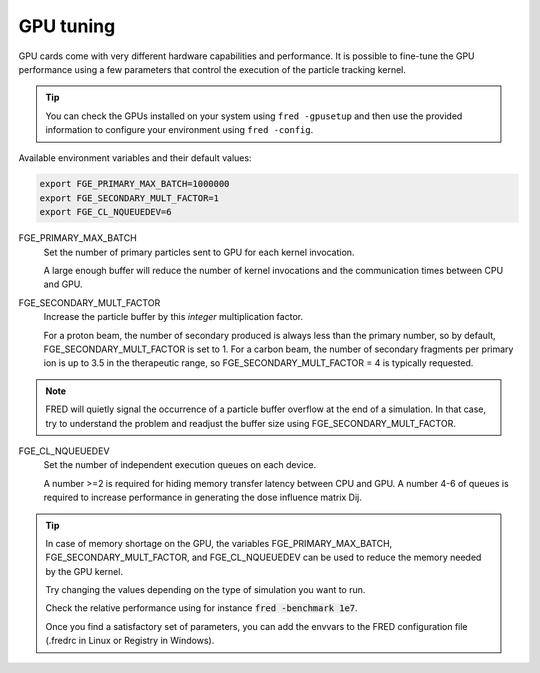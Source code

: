 GPU tuning
=================================

GPU cards come with very different hardware capabilities and performance. It is possible to fine-tune the GPU performance using a few parameters that control the execution of the particle tracking kernel.

.. tip::

    You can check the GPUs installed on your system using ``fred -gpusetup`` 
    and then use the provided information to configure your environment using ``fred -config``.



Available environment variables and their default values:

.. code-block:: bash

    export FGE_PRIMARY_MAX_BATCH=1000000
    export FGE_SECONDARY_MULT_FACTOR=1
    export FGE_CL_NQUEUEDEV=6


.. index::  ! FGE_PRIMARY_MAX_BATCH

FGE_PRIMARY_MAX_BATCH
    Set the number of primary particles sent to GPU for each kernel invocation.

    A large enough buffer will reduce the number of kernel invocations and the communication times between CPU and GPU.

.. index::  ! FGE_SECONDARY_MULT_FACTOR

FGE_SECONDARY_MULT_FACTOR
    Increase the particle buffer by this *integer* multiplication factor.

    For a proton beam, the number of secondary produced is always less than the primary number, so by default, FGE_SECONDARY_MULT_FACTOR is set to 1.
    For a carbon beam, the number of secondary fragments per primary ion is up to 3.5 in the therapeutic range, so FGE_SECONDARY_MULT_FACTOR = 4 is typically requested.

.. note::
    FRED will quietly signal the occurrence of a particle buffer overflow at the end of a simulation. In that case, try to understand the problem and readjust the buffer size using FGE_SECONDARY_MULT_FACTOR.

.. index::  ! FGE_CL_NQUEUEDEV

FGE_CL_NQUEUEDEV
    Set the number of independent execution queues on each device. 

    A number >=2 is required for hiding memory transfer latency between CPU and GPU. 
    A number 4-6 of queues is required to increase performance in generating the dose influence matrix Dij.

.. tip::
    In case of memory shortage on the GPU, the variables FGE_PRIMARY_MAX_BATCH, FGE_SECONDARY_MULT_FACTOR, and FGE_CL_NQUEUEDEV can be used to reduce the memory needed by the GPU kernel.

    Try changing the values depending on the type of simulation you want to run. 

    Check the relative performance using for instance :code:`fred -benchmark 1e7`.

    Once you find a satisfactory set of parameters, you can add the envvars to the FRED configuration file (.fredrc in Linux or Registry in Windows).
